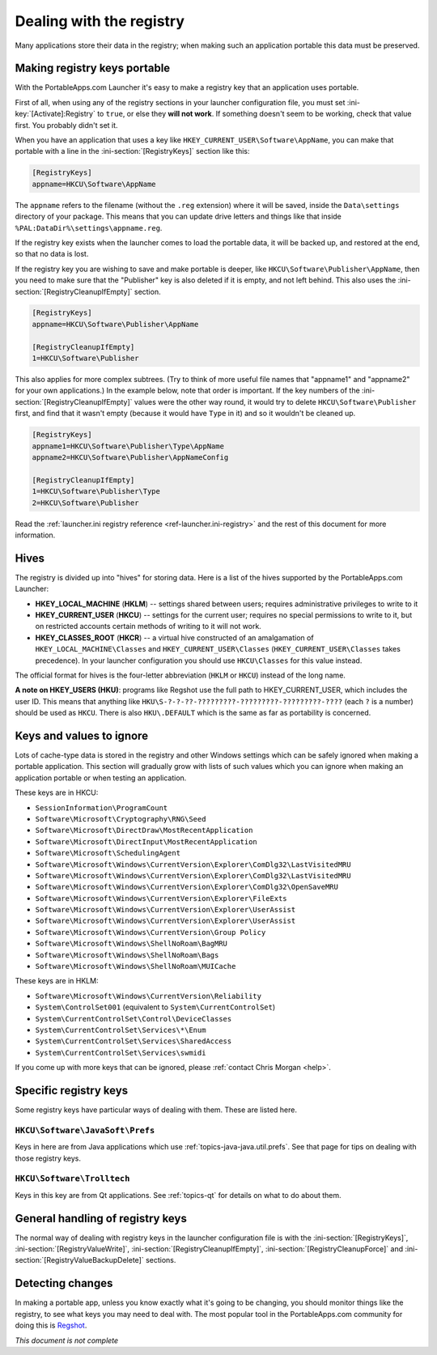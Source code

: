 .. _topics-registry:

=========================
Dealing with the registry
=========================

Many applications store their data in the registry; when making such an
application portable this data must be preserved.

Making registry keys portable
=============================

With the PortableApps.com Launcher it's easy to make a registry key that an
application uses portable.

First of all, when using any of the registry sections in your launcher
configuration file, you must set :ini-key:`[Activate]:Registry` to ``true``,
or else they **will not work**. If something doesn't seem to be working, check
that value first. You probably didn't set it.

When you have an application that uses a key like
``HKEY_CURRENT_USER\Software\AppName``, you can make that portable with a line
in the :ini-section:`[RegistryKeys]` section like this:

.. code-block:: ini

   [RegistryKeys]
   appname=HKCU\Software\AppName

The ``appname`` refers to the filename (without the ``.reg`` extension) where it
will be saved, inside the ``Data\settings`` directory of your package. This
means that you can update drive letters and things like that inside
``%PAL:DataDir%\settings\appname.reg``.

If the registry key exists when the launcher comes to load the portable data, it
will be backed up, and restored at the end, so that no data is lost.

.. _topics-registry-cleanupifempty:

If the registry key you are wishing to save and make portable is deeper, like
``HKCU\Software\Publisher\AppName``, then you need to make sure that the
"Publisher" key is also deleted if it is empty, and not left behind. This also
uses the :ini-section:`[RegistryCleanupIfEmpty]` section.

.. code-block:: ini

   [RegistryKeys]
   appname=HKCU\Software\Publisher\AppName

   [RegistryCleanupIfEmpty]
   1=HKCU\Software\Publisher

This also applies for more complex subtrees. (Try to think of more useful file
names that "appname1" and "appname2" for your own applications.) In the example
below, note that order is important. If the key numbers of the
:ini-section:`[RegistryCleanupIfEmpty]` values were the other way round, it
would try to delete ``HKCU\Software\Publisher`` first, and find that it wasn't
empty (because it would have ``Type`` in it) and so it wouldn't be cleaned up.

.. code-block:: ini

   [RegistryKeys]
   appname1=HKCU\Software\Publisher\Type\AppName
   appname2=HKCU\Software\Publisher\AppNameConfig

   [RegistryCleanupIfEmpty]
   1=HKCU\Software\Publisher\Type
   2=HKCU\Software\Publisher

Read the :ref:`launcher.ini registry reference <ref-launcher.ini-registry>` and
the rest of this document for more information.

Hives
=====

The registry is divided up into "hives" for storing data. Here is a list of the
hives supported by the PortableApps.com Launcher:

* **HKEY_LOCAL_MACHINE** (**HKLM**) -- settings shared between users; requires
  administrative privileges to write to it
* **HKEY_CURRENT_USER** (**HKCU**) -- settings for the current user; requires no
  special permissions to write to it, but on restricted accounts certain methods
  of writing to it will not work.
* **HKEY_CLASSES_ROOT** (**HKCR**) -- a virtual hive constructed of an
  amalgamation of ``HKEY_LOCAL_MACHINE\Classes`` and
  ``HKEY_CURRENT_USER\Classes`` (``HKEY_CURRENT_USER\Classes`` takes
  precedence). In your launcher configuration you should use ``HKCU\Classes``
  for this value instead.

The official format for hives is the four-letter abbreviation (``HKLM`` or
``HKCU``) instead of the long name.

**A note on HKEY_USERS (HKU)**: programs like Regshot use the full path to
HKEY_CURRENT_USER, which includes the user ID. This means that anything like
``HKU\S-?-?-??-?????????-?????????-?????????-????`` (each ``?`` is a number)
should be used as ``HKCU``. There is also ``HKU\.DEFAULT`` which is the same as
far as portability is concerned.

Keys and values to ignore
=========================

Lots of cache-type data is stored in the registry and other Windows settings
which can be safely ignored when making a portable application. This section
will gradually grow with lists of such values which you can ignore when making
an application portable or when testing an application.

These keys are in HKCU:

* ``SessionInformation\ProgramCount``
* ``Software\Microsoft\Cryptography\RNG\Seed``
* ``Software\Microsoft\DirectDraw\MostRecentApplication``
* ``Software\Microsoft\DirectInput\MostRecentApplication``
* ``Software\Microsoft\SchedulingAgent``
* ``Software\Microsoft\Windows\CurrentVersion\Explorer\ComDlg32\LastVisitedMRU``
* ``Software\Microsoft\Windows\CurrentVersion\Explorer\ComDlg32\LastVisitedMRU``
* ``Software\Microsoft\Windows\CurrentVersion\Explorer\ComDlg32\OpenSaveMRU``
* ``Software\Microsoft\Windows\CurrentVersion\Explorer\FileExts``
* ``Software\Microsoft\Windows\CurrentVersion\Explorer\UserAssist``
* ``Software\Microsoft\Windows\CurrentVersion\Explorer\UserAssist``
* ``Software\Microsoft\Windows\CurrentVersion\Group Policy``
* ``Software\Microsoft\Windows\ShellNoRoam\BagMRU``
* ``Software\Microsoft\Windows\ShellNoRoam\Bags``
* ``Software\Microsoft\Windows\ShellNoRoam\MUICache``

These keys are in HKLM:

* ``Software\Microsoft\Windows\CurrentVersion\Reliability``
* ``System\ControlSet001`` (equivalent to ``System\CurrentControlSet``)
* ``System\CurrentControlSet\Control\DeviceClasses``
* ``System\CurrentControlSet\Services\*\Enum``
* ``System\CurrentControlSet\Services\SharedAccess``
* ``System\CurrentControlSet\Services\swmidi``

If you come up with more keys that can be ignored, please :ref:`contact Chris
Morgan <help>`.

Specific registry keys
======================

Some registry keys have particular ways of dealing with them. These are listed
here.

``HKCU\Software\JavaSoft\Prefs``
--------------------------------

Keys in here are from Java applications which use
:ref:`topics-java-java.util.prefs`. See that page for tips on dealing with those
registry keys.

``HKCU\Software\Trolltech``
---------------------------

Keys in this key are from Qt applications. See :ref:`topics-qt` for details on
what to do about them.

General handling of registry keys
=================================

The normal way of dealing with registry keys in the launcher configuration file
is with the
:ini-section:`[RegistryKeys]`,
:ini-section:`[RegistryValueWrite]`,
:ini-section:`[RegistryCleanupIfEmpty]`,
:ini-section:`[RegistryCleanupForce]` and
:ini-section:`[RegistryValueBackupDelete]` sections.

Detecting changes
=================

.. This should probably go in a document on making portable apps and just have a
   reference to it from here.

In making a portable app, unless you know exactly what it's going to be
changing, you should monitor things like the registry, to see what keys you may
need to deal with. The most popular tool in the PortableApps.com community for
doing this is Regshot_.

.. TODO: check if this is the right link to include; at the time of writing this
   I didn't have an internet connection.

.. _Regshot: http://sourceforge.net/projects/regshot

*This document is not complete*
